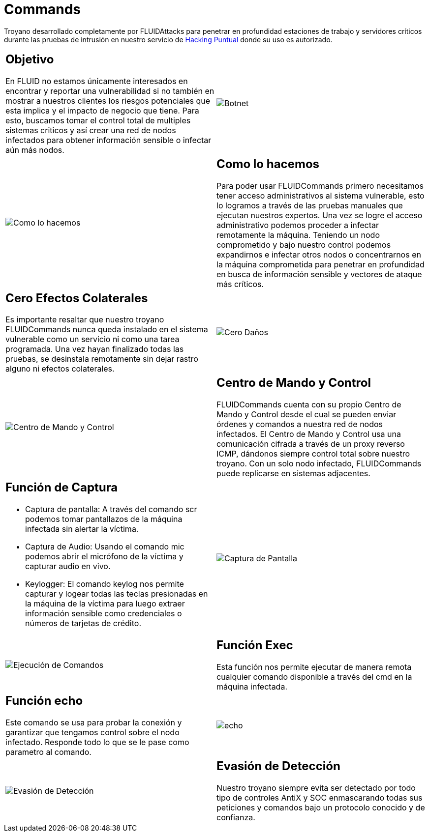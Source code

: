 :slug: productos/commands/
:category: productos
:description: Commands es un producto de tipo troyano con command & control utilizado para realizar pruebas de intrusión en equipos críticos. Busca tomar control total de múltiples sistemas críticos para crear una red de nodos infectados que pueda ser controlada desde un centro de mando y control.
:keywords: FLUID, Productos, Commands, Seguridad, Pentesting, Aplicaciones.
:translate: products/commands/

= Commands

Troyano desarrollado completamente por +FLUIDAttacks+
para penetrar en profundidad estaciones de trabajo
y servidores críticos durante las pruebas de intrusión
en nuestro servicio de [button]#link:../../servicios/hacking-puntual/[Hacking Puntual]#
donde su uso es autorizado.

[role="integrates tb-alt"]
[cols=2, frame="none"]
|====
a|== Objetivo

En FLUID no estamos únicamente interesados en encontrar y reportar una vulnerabilidad
si no también en mostrar a nuestros clientes
los riesgos potenciales que esta implica
y el impacto de negocio que tiene.
Para esto, buscamos tomar el control total de multiples sistemas criticos
y así crear una red de nodos infectados
para obtener información sensible o infectar aún más nodos.
a|image::botnet.png[Botnet]

a|image::how-its-done.png[Como lo hacemos]
a|== Como lo hacemos

Para poder usar +FLUIDCommands+
primero necesitamos tener acceso administrativos al sistema vulnerable,
esto lo logramos a través de las pruebas manuales que ejecutan nuestros expertos.
Una vez se logre el acceso administrativo
podemos proceder a infectar remotamente la máquina.
Teniendo un nodo comprometido y bajo nuestro control
podemos expandirnos e infectar otros nodos
o concentrarnos en la máquina comprometida
para penetrar en profundidad en busca de información sensible
y vectores de ataque más críticos.

a|== Cero Efectos Colaterales

Es importante resaltar que nuestro troyano +FLUIDCommands+
nunca queda instalado en el sistema vulnerable
como un servicio ni como una tarea programada.
Una vez hayan finalizado todas las pruebas,
se desinstala remotamente
sin dejar rastro alguno ni efectos colaterales.
a|image::no-traces.png[Cero Daños, cero rastros]

a|image::command-control.png[Centro de Mando y Control]
a|== Centro de Mando y Control

+FLUIDCommands+ cuenta con su propio Centro de Mando y Control
desde el cual se pueden enviar órdenes y comandos
a nuestra red de nodos infectados.
El Centro de Mando y Control usa una comunicación cifrada
a través de un proxy reverso ICMP,
dándonos siempre control total sobre nuestro troyano.
Con un solo nodo infectado,
+FLUIDCommands+ puede replicarse en sistemas adjacentes.

a|== Función de Captura

* Captura de pantalla: A través del comando scr podemos tomar pantallazos de la máquina infectada sin alertar la víctima.
* Captura de Audio: Usando el comando mic podemos abrir el micrófono de la víctima y capturar audio en vivo.
* Keylogger: El comando keylog nos permite capturar y logear todas las teclas presionadas en la máquina de la víctima
para luego extraer información sensible como credenciales o números de tarjetas de crédito.
a|image::scrshot-min.png[Captura de Pantalla]

a|image::exec.png[Ejecución de Comandos]
a|== Función Exec

Esta función nos permite ejecutar de manera remota cualquier comando disponible a través del cmd en la máquina infectada.


a|== Función echo

Este comando se usa para probar la conexión
y garantizar que tengamos control sobre el nodo infectado.
Responde todo lo que se le pase como parametro al comando.
a|image::echo.png[echo]

a|image::av-evasion.png[Evasión de Detección]
a|== Evasión de Detección

Nuestro troyano siempre evita ser detectado
por todo tipo de controles
+AntiX+ y +SOC+
enmascarando todas sus peticiones y comandos
bajo un protocolo conocido y de confianza.

|====
